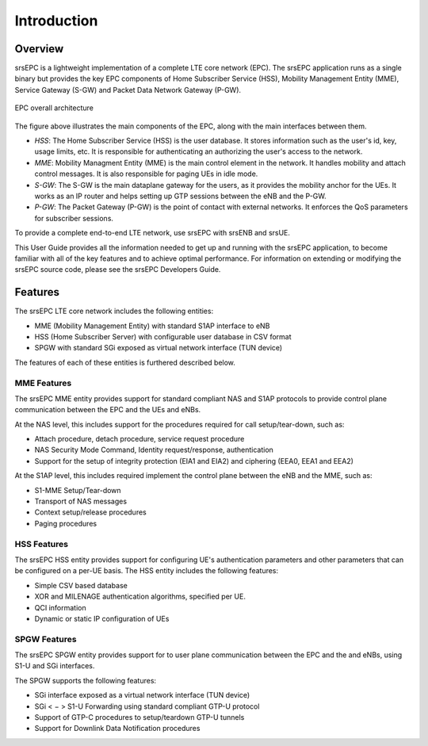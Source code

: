 Introduction
============

Overview
********

srsEPC is a lightweight implementation of a complete LTE core network (EPC). The srsEPC application runs as a single binary but provides the key EPC components of Home Subscriber Service (HSS), Mobility Management Entity (MME), Service Gateway (S-GW) and Packet Data Network Gateway (P-GW).

.. figure:: .imgs/epc_basic.svg
    :align: center
    :alt: alternate text
    :figclass: align-center

    EPC overall architecture

The figure above illustrates the main components of the EPC, along with the main interfaces between them.

* *HSS*: The Home Subscriber Service (HSS) is the user database. It stores information such as the user's id, key, usage limits, etc. It is responsible for authenticating an authorizing the user's access to the network.

* *MME*: Mobility Managment Entity (MME) is the main control element in the network. It handles mobility and attach control messages. It is also responsible for paging UEs in idle mode.

* *S-GW*: The S-GW is the main dataplane gateway for the users, as it provides the mobility anchor for the UEs. It works as an IP router and helps setting up GTP sessions between the eNB and the P-GW.

* *P-GW*: The Packet Gateway (P-GW) is the point of contact with external networks. It enforces the QoS parameters for subscriber sessions.

To provide a complete end-to-end LTE network, use srsEPC with srsENB and srsUE.

This User Guide provides all the information needed to get up and running with the srsEPC application, to become familiar with all of the key features and to achieve optimal performance. For information on extending or modifying the srsEPC source code, please see the srsEPC Developers Guide.

Features
********

The srsEPC LTE core network includes the following entities:

* MME (Mobility Management Entity) with standard S1AP interface to eNB
* HSS (Home Subscriber Server) with configurable user database in CSV format
* SPGW with standard SGi exposed as virtual network interface (TUN device)

The features of each of these entities is furthered described below.

MME Features
++++++++++++

The srsEPC MME entity provides support for standard compliant NAS and S1AP protocols to provide control plane communication between the EPC and the UEs and eNBs.

At the NAS level, this includes support for the procedures required for call setup/tear-down, such as:

* Attach procedure, detach procedure, service request procedure
* NAS Security Mode Command, Identity request/response, authentication  
* Support for the setup of integrity protection (EIA1 and EIA2) and ciphering (EEA0, EEA1 and EEA2)

At the S1AP level, this includes required implement the control plane between the eNB and the MME, such as:

* S1-MME Setup/Tear-down
* Transport of NAS messages 
* Context setup/release procedures
* Paging procedures

HSS Features
++++++++++++

The srsEPC HSS entity provides support for configuring UE's authentication parameters and other parameters that can be configured on a per-UE basis.
The HSS entity includes the following features:

* Simple CSV based database
* XOR and MILENAGE authentication algorithms, specified per UE.
* QCI information
* Dynamic or static IP configuration of UEs

SPGW Features
+++++++++++++

The srsEPC SPGW entity provides support for to user plane communication between the EPC and the and eNBs, using S1-U and SGi interfaces.

The SPGW supports the following features:

* SGi interface exposed as a virtual network interface (TUN device)
* SGi < − > S1-U Forwarding using standard compliant GTP-U protocol
* Support of GTP-C procedures to setup/teardown GTP-U tunnels 
* Support for Downlink Data Notification procedures

